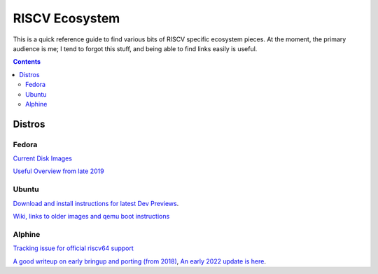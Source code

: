 ---------------
RISCV Ecosystem
---------------

This is a quick reference guide to find various bits of RISCV specific ecosystem pieces.  At the moment, the primary audience is me; I tend to forgot this stuff, and being able to find links easily is useful.

.. contents::

Distros
-------

Fedora
======

`Current Disk Images <https://dl.fedoraproject.org/pub/alt/risc-v/disk_images/>`_

`Useful Overview from late 2019 <https://riscv.org/wp-content/uploads/2019/12/12.10-12.50-RISC-V_Summit_Fu_Wei_.pdf>`_

Ubuntu
======

`Download and install instructions for latest Dev Previews <https://ubuntu.com/download/risc-v>`_.

`Wiki, links to older images and qemu boot instructions <https://wiki.ubuntu.com/RISC-V?_ga=2.81036951.1244712651.1677095571-1294204069.1677095571>`_

Alphine
=======

`Tracking issue for official riscv64 support <https://gitlab.alpinelinux.org/alpine/aports/-/issues/13269>`_

`A good writeup on early bringup and porting (from 2018) <https://drewdevault.com/2018/12/20/Porting-Alpine-Linux-to-RISC-V.html>`_, `An early 2022 update is here <https://drewdevault.com/2022/01/15/2022-01-15-The-RISC-V-experience.html>`_.


